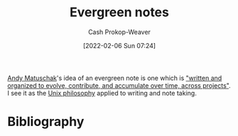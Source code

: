:PROPERTIES:
:ID:       eb88f117-4925-42c7-a9cf-5789987fd933
:DIR:      /home/cashweaver/proj/roam/attachments/eb88f117-4925-42c7-a9cf-5789987fd933
:LAST_MODIFIED: [2023-12-04 Mon 07:04]
:END:
#+title: Evergreen notes
#+hugo_custom_front_matter: :slug "eb88f117-4925-42c7-a9cf-5789987fd933"
#+filetags: :concept:
#+author: Cash Prokop-Weaver
#+date: [2022-02-06 Sun 07:24]

[[id:df479fb9-f7b0-4e3a-a7eb-41849fbc190e][Andy Matuschak]]'s idea of an evergreen note is one which is [[id:eb5965f1-211b-45cb-9f56-b8e85c48bb6d]["written and organized to evolve, contribute, and accumulate over time, across projects"]]. I see it as the [[id:4ab64054-a7a8-432e-bd5b-da1d8a01ae16][Unix philosophy]] applied to writing and note taking.

* Flashcards :noexport:
** Describre :fc:
:PROPERTIES:
:CREATED: [2022-11-22 Tue 10:57]
:FC_CREATED: 2022-11-22T18:58:46Z
:FC_TYPE:  double
:FC_BLOCKED_BY: ad349a31-a815-4a78-98ce-402c99e190c8,9334ae44-85ba-4c80-b454-ae89bd4658c8,083ee92b-679a-4bfe-b4b2-5a3a1d4bcc52
:ID:       0be8a7c8-e2b4-4ddd-a0ea-0dccbe4bc7dc
:END:
:REVIEW_DATA:
| position | ease | box | interval | due                  |
|----------+------+-----+----------+----------------------|
| front    | 2.65 |   7 |   331.92 | 2024-05-24T13:35:27Z |
| back     | 2.35 |   7 |   197.66 | 2023-12-17T06:10:35Z |
:END:

[[id:eb88f117-4925-42c7-a9cf-5789987fd933][Evergreen notes]]

*** Back
A note which is

- atomic, concept-oriented
- densely linked
- which one writes and organizes with the intent to accumulate over time across projects
*** Source
[cite:@matuschakEvergreenNotes]
** Cloze :fc:
:PROPERTIES:
:CREATED: [2023-02-08 Wed 10:28]
:FC_CREATED: 2023-02-08T18:28:31Z
:FC_TYPE:  cloze
:ID:       ad349a31-a815-4a78-98ce-402c99e190c8
:FC_CLOZE_MAX: 0
:FC_CLOZE_TYPE: deletion
:END:
:REVIEW_DATA:
| position | ease | box | interval | due                  |
|----------+------+-----+----------+----------------------|
|        0 | 1.90 |   7 |    74.66 | 2024-02-17T06:50:03Z |
:END:

[[id:eb88f117-4925-42c7-a9cf-5789987fd933][Evergreen notes]] are {{atomic and concept-oriented}{content}@0}.

*** Source
[cite:@matuschakEvergreenNotes]
** Cloze :fc:
:PROPERTIES:
:CREATED: [2023-02-08 Wed 10:28]
:FC_CREATED: 2023-02-08T18:28:31Z
:FC_TYPE:  cloze
:FC_CLOZE_MAX: 0
:FC_CLOZE_TYPE: deletion
:ID:       9334ae44-85ba-4c80-b454-ae89bd4658c8
:END:
:REVIEW_DATA:
| position | ease | box | interval | due                  |
|----------+------+-----+----------+----------------------|
|        0 | 2.80 |   7 |   357.94 | 2024-09-11T22:35:30Z |
:END:

[[id:eb88f117-4925-42c7-a9cf-5789987fd933][Evergreen notes]] should be {{densely linked}{connections}@0}

*** Source
[cite:@matuschakEvergreenNotes]
** Cloze :fc:
:PROPERTIES:
:CREATED: [2023-02-08 Wed 10:28]
:FC_CREATED: 2023-02-08T18:28:31Z
:FC_TYPE:  cloze
:FC_CLOZE_MAX: 0
:FC_CLOZE_TYPE: deletion
:ID:       083ee92b-679a-4bfe-b4b2-5a3a1d4bcc52
:END:
:REVIEW_DATA:
| position | ease | box | interval | due                  |
|----------+------+-----+----------+----------------------|
|        0 | 2.35 |   7 |   260.68 | 2024-04-27T06:50:41Z |
:END:

[[id:eb88f117-4925-42c7-a9cf-5789987fd933][Evergreen notes]] are {{accumulated over time}{growth}@0}.

*** Source
[cite:@matuschakEvergreenNotes]
* Bibliography
#+print_bibliography:
